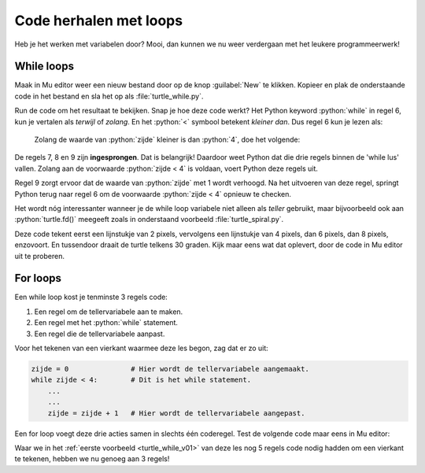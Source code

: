 .. role:: python(code)
   :language: python

Code herhalen met loops
=======================

Heb je het werken met variabelen door? Mooi, dan kunnen we nu weer verdergaan met het leukere programmeerwerk!

While loops
-----------

Maak in Mu editor weer een nieuw bestand door op de knop :guilabel:`New` te klikken. Kopieer en plak de onderstaande code in het bestand en sla het op als :file:`turtle_while.py`.

.. code-block:: python
    :linenos:
    :caption: turtle_while.py
    :name: turtle_while_v01

    import turtle

    tony = turtle.Turtle()

    zijde = 0
    while zijde < 4:
        tony.fd(100)
        tony.lt(90)
        zijde = zijde + 1

Run de code om het resultaat te bekijken. Snap je hoe deze code werkt? Het Python keyword :python:`while` in regel 6, kun je vertalen als *terwijl* of *zolang*. En het :python:`<`  symbool betekent *kleiner dan*. Dus regel 6 kun je lezen als:

    Zolang de waarde van :python:`zijde` kleiner is dan :python:`4`, doe het volgende:

De regels 7, 8 en 9 zijn **ingesprongen**. Dat is belangrijk! Daardoor weet Python dat die drie regels binnen de 'while lus' vallen. Zolang aan de voorwaarde :python:`zijde < 4` is voldaan, voert Python deze regels uit.

Regel 9 zorgt ervoor dat de waarde van :python:`zijde` met 1 wordt verhoogd. Na het uitvoeren van deze regel, springt Python terug naar regel 6 om de voorwaarde :python:`zijde < 4` opnieuw te checken.

.. dropdown:: Meer weten over inspringing van regels?
    :color: info
    :icon: info

    In Python bepaalt de inspringing (Engels: indentation) van een coderegel tot welk blok die regel behoort. Bestudeer de volgende code eens, nadat je hem in Mu editor hebt uitgevoerd.

    .. code-block:: python
        :linenos:
        :caption: turtle_while.py
        :name: turtle_while_v02

        import turtle

        tony = turtle.Turtle()

        vierkant = 0
        while vierkant < 3:
            zijde = 0
            while zijde < 4:
                tony.fd(100)        # Deze regels
                tony.lt(90)         # vallen binnen
                zijde = zijde + 1   # de 2e while lus
            tony.pu()
            tony.lt(120)
            tony.fd(100)
            tony.pd()
            vierkant = vierkant + 1

    De regels 7 t/m 16 in deze code vallen binnen de while lus die begint op regel 6. Maar in dat blok begint op regel 8 een tweede while lus, die de regels 9 t/m 11 herhaalt. Let op de inspringing van regel 12: die valt niet meer onder de tweede while lus.

    Wanneer je in Mu editor op :kbd:`Enter` drukt nadat je regel 6 hebt getypt, springt de volgende regel automatisch in. Wil je handmatig een regel laten inspringen, dan kun je daarvoor de :kbd:`Tab` toets gebruiken (links naast de :kbd:`Q`).

.. dropdown:: Opdracht 01
    :color: secondary
    :icon: pencil

    Vervang de code in :file:`turtle_while.py` door een programma dat met behulp van een while loop een driehoek tekent met zijden van 100 pixels. Na het tekenen van een zijde moet de turtle telkens 120 graden draaien.

    .. dropdown:: Oplossing
        :color: secondary
        :icon: check-circle

        .. code-block:: python
            :linenos:
            :caption: turtle_while.py
            :name: turtle_while_opdr01

            import turtle

            tony = turtle.Turtle()

            zijde = 0
            while zijde < 3:
                tony.fd(100)
                tony.lt(120)
                zijde = zijde + 1

.. dropdown:: Opdracht 02
    :color: secondary
    :icon: pencil

    Vervang de code in :file:`turtle_while.py` door een programma dat met behulp van een **while loop binnen een andere while loop** vier driehoeken op een rij tekent zoals hieronder afgebeeld.

    .. image:: images/triangles_in_a_row.png

    .. dropdown:: Hint
        :color: secondary
        :icon: light-bulb

        Gebruik voor je programma de volgende structuur:

        .. code-block:: python
            :name: turtle_while_opdr02_hint

            import turtle

            tony = turtle.Turtle()

            driehoek = 0
            while driehoek < 4:
                zijde = 0
                while zijde < 3:
                    ...
                    ...
                    ...
                ...
                ...

    .. dropdown:: Oplossing
        :color: secondary
        :icon: check-circle

        .. code-block:: python
            :linenos:
            :caption: turtle_while.py
            :name: turtle_while_opdr02

            import turtle

            tony = turtle.Turtle()

            driehoek = 0
            while driehoek < 4:
                zijde = 0
                while zijde < 3:
                    tony.fd(100)
                    tony.lt(120)
                    zijde = zijde + 1
                tony.fd(100)
                driehoek = driehoek + 1

.. dropdown:: Opdracht 03
    :color: secondary
    :icon: pencil

    Vervang de code in :file:`turtle_while.py` door een programma dat met behulp van een **while loop binnen een andere while loop** 20 vierkanten tekent, waarbij elk vierkant 18 graden gedraaid is ten opzicht van het vorige. Dit moet de volgende figuur opleveren:
    
    .. image:: images/star_of_squares.png

    .. dropdown:: Hint
        :color: secondary
        :icon: light-bulb

        Je programma bestaat uit twee while loops, waarvan de binnenste het tekenen van één vierkant verzorgt. Na het tekenen van een vierkant moet de turtle 18 graden linksom draaien.

        .. code-block:: python
            :name: turtle_while_opdr03_hint

            ...
            while ...:
                # Deze while loop zorgt voor 20 herhalingen.
                ...
                while ...:
                    # Deze while loop zorgt voor één vierkant.
                    ...
                    ...
                tony.lt(18)  # Draai tony 18 graden linksom
                ...

.. dropdown:: Opdracht 04
    :color: secondary
    :icon: pencil

    Maak een nieuw bestand in Mu editor, kopieer onderstaande de code erin en sla het op onder de naam :file:`turtle_dots.py`. 

    .. code-block:: python
        :linenos:
        :emphasize-lines: 8, 10, 12-18
        :caption: turtle_dots.py
        :name: turtle_dots

        import turtle

        tony = turtle.Turtle()
        tony.hideturtle()
        tony.speed(0)

        rij = 0
        while ...:
            kolom = 0
            while ...:
                tony.dot(20, 'red')
                ...
                ...
                ...
                ...
            ...
            ...
            ...
    
    Vervang de puntjes in de gemarkeerde regels door code die ervoor zorgt dat een rooster van 10 bij 10 rode puntjes wordt getekend.

    .. image:: images/red_dots.png


Het wordt nóg interessanter wanneer je de while loop variabele niet alleen als *teller* gebruikt, maar bijvoorbeeld ook aan :python:`turtle.fd()` meegeeft zoals in onderstaand voorbeeld :file:`turtle_spiral.py`.

.. code-block:: python
    :linenos:
    :caption: turtle_spiral.py
    :name: turtle_spiral_v01

    import turtle

    tony = turtle.Turtle()

    lengte = 2
    while lengte < 300:
        tony.fd(lengte)
        tony.lt(30)
        lengte = lengte + 2

Deze code tekent eerst een lijnstukje van 2 pixels, vervolgens een lijnstukje van 4 pixels, dan 6 pixels, dan 8 pixels, enzovoort. En tussendoor draait de turtle telkens 30 graden. Kijk maar eens wat dat oplevert, door de code in Mu editor uit te proberen.

.. dropdown:: Opdracht 05
    :color: secondary
    :icon: pencil

    Experimenteer met de code in :file:`turtle_spiral.py` door telkens één getal een beetje te veranderen en te bekijken hoe de figuur verandert. En wat gebeurt er als je op regel 8 :python:`tony.lt(30)` vervangt door :python:`tony.lt(lengte)` of :python:`tony.lt(3 * lengte)`? Probeer maar uit!

For loops
---------

Een while loop kost je tenminste 3 regels code:

1. Een regel om de tellervariabele aan te maken.
2. Een regel met het :python:`while` statement.
3. Een regel die de tellervariabele aanpast.

Voor het tekenen van een vierkant waarmee deze les begon, zag dat er zo uit:

.. code-block:: python
    :name: while_code

    zijde = 0               # Hier wordt de tellervariabele aangemaakt.
    while zijde < 4:        # Dit is het while statement.
        ...
        ...
        zijde = zijde + 1   # Hier wordt de tellervariabele aangepast.

Een for loop voegt deze drie acties samen in slechts één coderegel. Test de volgende code maar eens in Mu editor:

.. code-block:: python
    :linenos:
    :caption: turtle_for.py
    :name: turtle_for

    import turtle

    tony = turtle.Turtle()

    for zijde in range(4):
        tony.fd(100)
        tony.lt(90)

Waar we in het :ref:`eerste voorbeeld <turtle_while_v01>` van deze les nog 5 regels code nodig hadden om een vierkant te tekenen, hebben we nu genoeg aan 3 regels!